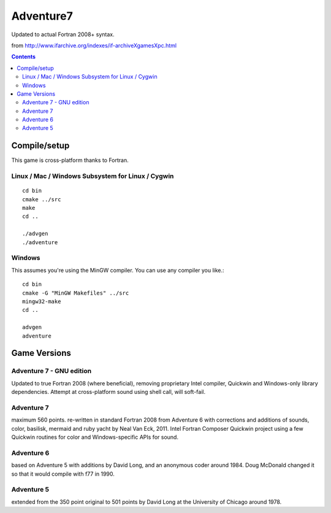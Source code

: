 ==========
Adventure7
==========

Updated to actual Fortran 2008+ syntax.

from http://www.ifarchive.org/indexes/if-archiveXgamesXpc.html

.. contents::

Compile/setup
=============
This game is cross-platform thanks to Fortran.

Linux / Mac / Windows Subsystem for Linux / Cygwin
-----------
::

    cd bin
    cmake ../src
    make
    cd ..

    ./advgen
    ./adventure

Windows
-------
This assumes you're using the MinGW compiler.
You can use any compiler you like.::

    cd bin
    cmake -G "MinGW Makefiles" ../src
    mingw32-make
    cd ..

    advgen
    adventure

Game Versions
=============

Adventure 7 - GNU edition
-------------------------
Updated to true Fortran 2008 (where beneficial), removing proprietary Intel compiler, Quickwin and Windows-only library dependencies.
Attempt at cross-platform sound using shell call, will soft-fail.

Adventure 7
-----------
maximum 560 points. re-written in standard Fortran 2008 from Adventure 6 with corrections and additions
of sounds, color, basilisk, mermaid and ruby yacht by Neal Van Eck, 2011.
Intel Fortran Composer Quickwin project using a few Quickwin routines for color and Windows-specific APIs for sound.

Adventure 6
-----------
based on Adventure 5 with additions by David Long, and an anonymous coder around 1984.
Doug McDonald changed it so that it would compile with f77 in 1990.

Adventure 5
-----------
extended from the 350 point original to 501 points by David Long at the University of Chicago around 1978.

